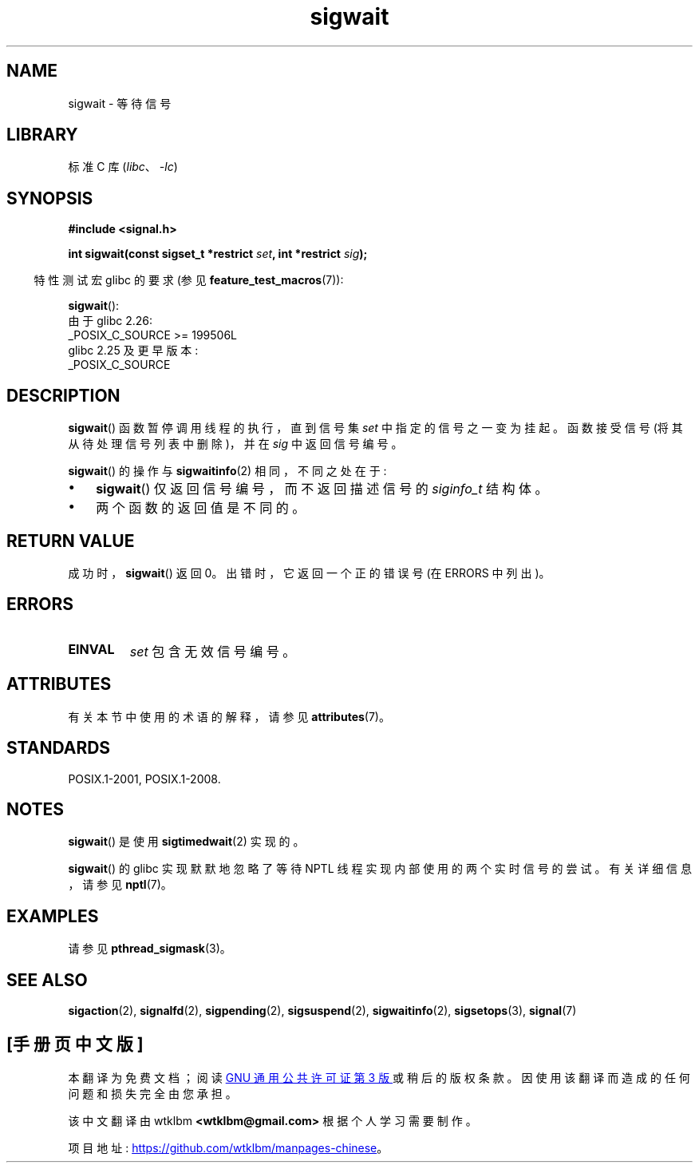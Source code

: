 .\" -*- coding: UTF-8 -*-
'\" t
.\" Copyright (c) 2008, Linux Foundation, written by Michael Kerrisk
.\"     <mtk.manpages@gmail.com>
.\"
.\" SPDX-License-Identifier: Linux-man-pages-copyleft
.\"
.\"*******************************************************************
.\"
.\" This file was generated with po4a. Translate the source file.
.\"
.\"*******************************************************************
.TH sigwait 3 2023\-02\-05 "Linux man\-pages 6.03" 
.SH NAME
sigwait \- 等待信号
.SH LIBRARY
标准 C 库 (\fIlibc\fP、\fI\-lc\fP)
.SH SYNOPSIS
.nf
\fB#include <signal.h>\fP
.PP
\fBint sigwait(const sigset_t *restrict \fP\fIset\fP\fB, int *restrict \fP\fIsig\fP\fB);\fP
.fi
.PP
.RS -4
特性测试宏 glibc 的要求 (参见 \fBfeature_test_macros\fP(7)):
.RE
.PP
\fBsigwait\fP():
.nf
    由于 glibc 2.26:
        _POSIX_C_SOURCE >= 199506L
    glibc 2.25 及更早版本:
        _POSIX_C_SOURCE
.fi
.SH DESCRIPTION
\fBsigwait\fP() 函数暂停调用线程的执行，直到信号集 \fIset\fP 中指定的信号之一变为挂起。 函数接受信号
(将其从待处理信号列表中删除)，并在 \fIsig\fP 中返回信号编号。
.PP
\fBsigwait\fP() 的操作与 \fBsigwaitinfo\fP(2) 相同，不同之处在于:
.IP \[bu] 3
\fBsigwait\fP() 仅返回信号编号，而不返回描述信号的 \fIsiginfo_t\fP 结构体。
.IP \[bu]
两个函数的返回值是不同的。
.SH "RETURN VALUE"
成功时，\fBsigwait\fP() 返回 0。 出错时，它返回一个正的错误号 (在 ERRORS 中列出)。
.SH ERRORS
.TP 
\fBEINVAL\fP
.\" Does not occur for glibc.
\fIset\fP 包含无效信号编号。
.SH ATTRIBUTES
有关本节中使用的术语的解释，请参见 \fBattributes\fP(7)。
.ad l
.nh
.TS
allbox;
lbx lb lb
l l l.
Interface	Attribute	Value
T{
\fBsigwait\fP()
T}	Thread safety	MT\-Safe
.TE
.hy
.ad
.sp 1
.SH STANDARDS
POSIX.1\-2001, POSIX.1\-2008.
.SH NOTES
\fBsigwait\fP() 是使用 \fBsigtimedwait\fP(2) 实现的。
.PP
\fBsigwait\fP() 的 glibc 实现默默地忽略了等待 NPTL 线程实现内部使用的两个实时信号的尝试。 有关详细信息，请参见
\fBnptl\fP(7)。
.SH EXAMPLES
请参见 \fBpthread_sigmask\fP(3)。
.SH "SEE ALSO"
\fBsigaction\fP(2), \fBsignalfd\fP(2), \fBsigpending\fP(2), \fBsigsuspend\fP(2),
\fBsigwaitinfo\fP(2), \fBsigsetops\fP(3), \fBsignal\fP(7)
.PP
.SH [手册页中文版]
.PP
本翻译为免费文档；阅读
.UR https://www.gnu.org/licenses/gpl-3.0.html
GNU 通用公共许可证第 3 版
.UE
或稍后的版权条款。因使用该翻译而造成的任何问题和损失完全由您承担。
.PP
该中文翻译由 wtklbm
.B <wtklbm@gmail.com>
根据个人学习需要制作。
.PP
项目地址:
.UR \fBhttps://github.com/wtklbm/manpages-chinese\fR
.ME 。
